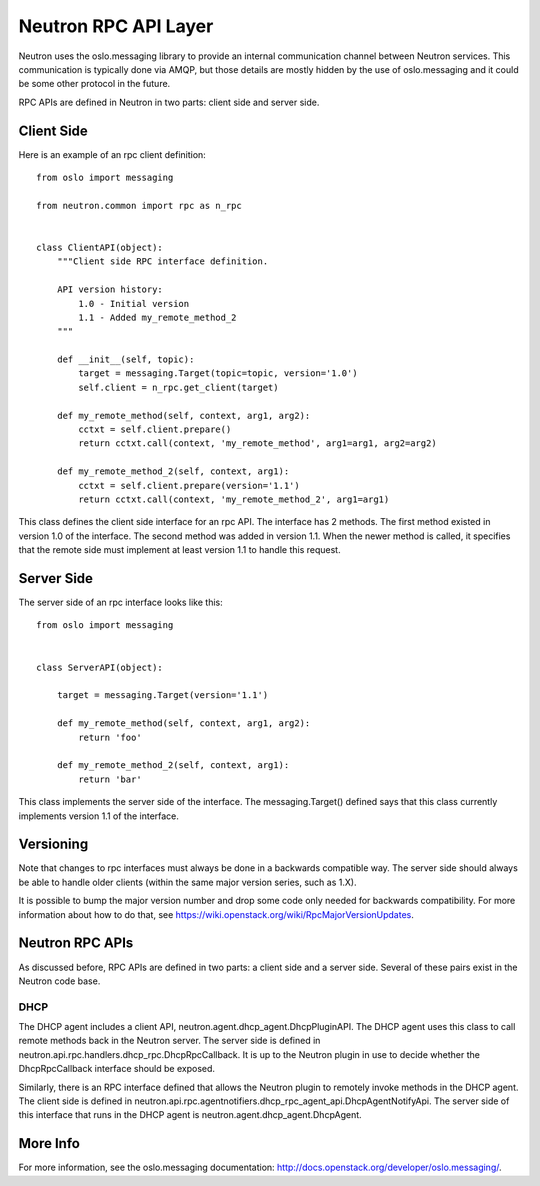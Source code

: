 =====================
Neutron RPC API Layer
=====================

Neutron uses the oslo.messaging library to provide an internal communication
channel between Neutron services.  This communication is typically done via
AMQP, but those details are mostly hidden by the use of oslo.messaging and it
could be some other protocol in the future.

RPC APIs are defined in Neutron in two parts: client side and server side.

Client Side
===========

Here is an example of an rpc client definition:

::

  from oslo import messaging

  from neutron.common import rpc as n_rpc


  class ClientAPI(object):
      """Client side RPC interface definition.

      API version history:
          1.0 - Initial version
          1.1 - Added my_remote_method_2
      """

      def __init__(self, topic):
          target = messaging.Target(topic=topic, version='1.0')
          self.client = n_rpc.get_client(target)

      def my_remote_method(self, context, arg1, arg2):
          cctxt = self.client.prepare()
          return cctxt.call(context, 'my_remote_method', arg1=arg1, arg2=arg2)

      def my_remote_method_2(self, context, arg1):
          cctxt = self.client.prepare(version='1.1')
          return cctxt.call(context, 'my_remote_method_2', arg1=arg1)


This class defines the client side interface for an rpc API.  The interface has
2 methods.  The first method existed in version 1.0 of the interface.  The
second method was added in version 1.1.  When the newer method is called, it
specifies that the remote side must implement at least version 1.1 to handle
this request.

Server Side
===========

The server side of an rpc interface looks like this:

::

  from oslo import messaging


  class ServerAPI(object):

      target = messaging.Target(version='1.1')

      def my_remote_method(self, context, arg1, arg2):
          return 'foo'

      def my_remote_method_2(self, context, arg1):
          return 'bar'


This class implements the server side of the interface.  The messaging.Target()
defined says that this class currently implements version 1.1 of the interface.

Versioning
==========

Note that changes to rpc interfaces must always be done in a backwards
compatible way.  The server side should always be able to handle older clients
(within the same major version series, such as 1.X).

It is possible to bump the major version number and drop some code only needed
for backwards compatibility.  For more information about how to do that, see
https://wiki.openstack.org/wiki/RpcMajorVersionUpdates.

Neutron RPC APIs
================

As discussed before, RPC APIs are defined in two parts: a client side and a
server side.  Several of these pairs exist in the Neutron code base.

DHCP
----

The DHCP agent includes a client API, neutron.agent.dhcp_agent.DhcpPluginAPI.
The DHCP agent uses this class to call remote methods back in the Neutron
server.  The server side is defined in
neutron.api.rpc.handlers.dhcp_rpc.DhcpRpcCallback.  It is up to the Neutron
plugin in use to decide whether the DhcpRpcCallback interface should be
exposed.

Similarly, there is an RPC interface defined that allows the Neutron plugin to
remotely invoke methods in the DHCP agent.  The client side is defined in
neutron.api.rpc.agentnotifiers.dhcp_rpc_agent_api.DhcpAgentNotifyApi.  The
server side of this interface that runs in the DHCP agent is
neutron.agent.dhcp_agent.DhcpAgent.

More Info
=========

For more information, see the oslo.messaging documentation:
http://docs.openstack.org/developer/oslo.messaging/.
